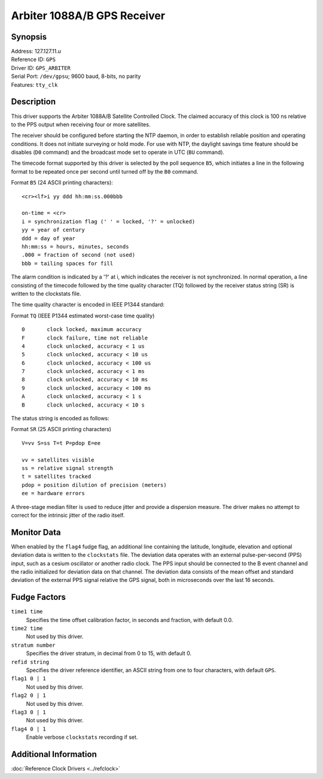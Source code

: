 Arbiter 1088A/B GPS Receiver
============================

Synopsis
--------

| Address: 127.127.11.\ *u*
| Reference ID: ``GPS``
| Driver ID: ``GPS_ARBITER``
| Serial Port: ``/dev/gpsu``; 9600 baud, 8-bits, no parity
| Features: ``tty_clk``

Description
-----------

This driver supports the Arbiter 1088A/B Satellite Controlled Clock. The
claimed accuracy of this clock is 100 ns relative to the PPS output when
receiving four or more satellites.

The receiver should be configured before starting the NTP daemon, in
order to establish reliable position and operating conditions. It does
not initiate surveying or hold mode. For use with NTP, the daylight
savings time feature should be disables (``D0`` command) and the
broadcast mode set to operate in UTC (``BU`` command).

The timecode format supported by this driver is selected by the poll
sequence ``B5``, which initiates a line in the following format to be
repeated once per second until turned off by the ``B0`` command.

Format ``B5`` (24 ASCII printing characters):

::

    <cr><lf>i yy ddd hh:mm:ss.000bbb

    on-time = <cr>
    i = synchronization flag (' ' = locked, '?' = unlocked)
    yy = year of century
    ddd = day of year
    hh:mm:ss = hours, minutes, seconds
    .000 = fraction of second (not used)
    bbb = tailing spaces for fill

The alarm condition is indicated by a '?' at i, which indicates the
receiver is not synchronized. In normal operation, a line consisting of
the timecode followed by the time quality character (TQ) followed by the
receiver status string (SR) is written to the clockstats file.

The time quality character is encoded in IEEE P1344 standard:

Format ``TQ`` (IEEE P1344 estimated worst-case time quality)

::

    0       clock locked, maximum accuracy
    F       clock failure, time not reliable
    4       clock unlocked, accuracy < 1 us
    5       clock unlocked, accuracy < 10 us
    6       clock unlocked, accuracy < 100 us
    7       clock unlocked, accuracy < 1 ms
    8       clock unlocked, accuracy < 10 ms
    9       clock unlocked, accuracy < 100 ms
    A       clock unlocked, accuracy < 1 s
    B       clock unlocked, accuracy < 10 s

The status string is encoded as follows:

Format ``SR`` (25 ASCII printing characters)

::

    V=vv S=ss T=t P=pdop E=ee

    vv = satellites visible
    ss = relative signal strength
    t = satellites tracked
    pdop = position dilution of precision (meters)
    ee = hardware errors

A three-stage median filter is used to reduce jitter and provide a
dispersion measure. The driver makes no attempt to correct for the
intrinsic jitter of the radio itself.

Monitor Data
------------

When enabled by the ``flag4`` fudge flag, an additional line containing
the latitude, longitude, elevation and optional deviation data is
written to the ``clockstats`` file. The deviation data operates with an
external pulse-per-second (PPS) input, such as a cesium oscillator or
another radio clock. The PPS input should be connected to the B event
channel and the radio initialized for deviation data on that channel.
The deviation data consists of the mean offset and standard deviation of
the external PPS signal relative the GPS signal, both in microseconds
over the last 16 seconds.

Fudge Factors
-------------

``time1 time``
    Specifies the time offset calibration factor, in seconds and
    fraction, with default 0.0.
``time2 time``
    Not used by this driver.
``stratum number``
    Specifies the driver stratum, in decimal from 0 to 15, with default
    0.
``refid string``
    Specifies the driver reference identifier, an ASCII string from one
    to four characters, with default ``GPS``.
``flag1 0 | 1``
    Not used by this driver.
``flag2 0 | 1``
    Not used by this driver.
``flag3 0 | 1``
    Not used by this driver.
``flag4 0 | 1``
    Enable verbose ``clockstats`` recording if set.

Additional Information
----------------------

:doc:`Reference Clock Drivers <../refclock>`
